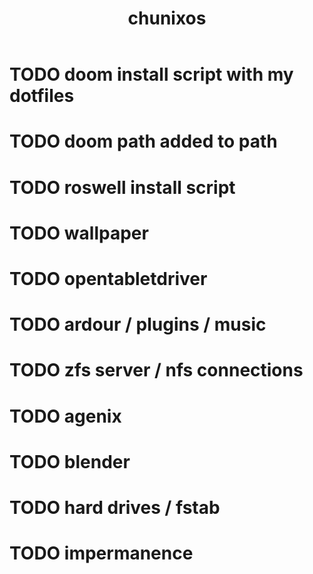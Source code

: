 #+title: chunixos
* TODO doom install script with my dotfiles
* TODO doom path added to path
* TODO roswell install script
* TODO wallpaper
* TODO opentabletdriver
* TODO ardour / plugins / music
* TODO zfs server / nfs connections
* TODO agenix
* TODO blender
* TODO hard drives / fstab
* TODO impermanence
